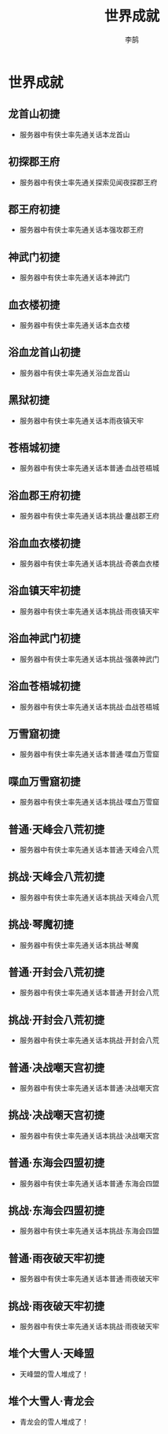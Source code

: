 #+TITLE: 世界成就
#+AUTHOR: 李鹄

* 世界成就
** 龙首山初捷
[[https://img.shields.io/badge/成就-成就点125点-ff69b4.svg]]
- 服务器中有侠士率先通关话本龙首山

** 初探郡王府
[[https://img.shields.io/badge/成就-成就点125点-ff69b4.svg]]
- 服务器中有侠士率先通关探索见闻夜探郡王府

** 郡王府初捷
[[https://img.shields.io/badge/成就-成就点125点-ff69b4.svg]]
- 服务器中有侠士率先通关话本强攻郡王府

** 神武门初捷
[[https://img.shields.io/badge/成就-成就点125点-ff69b4.svg]]
- 服务器中有侠士率先通关话本神武门

** 血衣楼初捷
[[https://img.shields.io/badge/成就-成就点125点-ff69b4.svg]]
- 服务器中有侠士率先通关话本血衣楼

** 浴血龙首山初捷
[[https://img.shields.io/badge/成就-成就点125点-ff69b4.svg]]
- 服务器中有侠士率先通关浴血龙首山

** 黑狱初捷
[[https://img.shields.io/badge/成就-成就点125点-ff69b4.svg]]
- 服务器中有侠士率先通关话本雨夜镇天牢

** 苍梧城初捷
[[https://img.shields.io/badge/成就-成就点125点-ff69b4.svg]]
- 服务器中有侠士率先通关话本普通·血战苍梧城

** 浴血郡王府初捷
[[https://img.shields.io/badge/成就-成就点125点-ff69b4.svg]]
- 服务器中有侠士率先通关话本挑战·鏖战郡王府

** 浴血血衣楼初捷
[[https://img.shields.io/badge/成就-成就点125点-ff69b4.svg]]
- 服务器中有侠士率先通关话本挑战·奇袭血衣楼

** 浴血镇天牢初捷
[[https://img.shields.io/badge/成就-成就点125点-ff69b4.svg]]
- 服务器中有侠士率先通关话本挑战·雨夜镇天牢

** 浴血神武门初捷
[[https://img.shields.io/badge/成就-成就点125点-ff69b4.svg]]
- 服务器中有侠士率先通关话本挑战·强袭神武门

** 浴血苍梧城初捷
[[https://img.shields.io/badge/成就-成就点125点-ff69b4.svg]]
- 服务器中有侠士率先通关话本挑战·血战苍梧城

** 万雪窟初捷
[[https://img.shields.io/badge/成就-成就点125点-ff69b4.svg]]
- 服务器中有侠士率先通关话本普通·喋血万雪窟

** 喋血万雪窟初捷
[[https://img.shields.io/badge/成就-成就点125点-ff69b4.svg]]
- 服务器中有侠士率先通关话本挑战·喋血万雪窟

** 普通·天峰会八荒初捷
[[https://img.shields.io/badge/成就-成就点125点-ff69b4.svg]]
- 服务器中有侠士率先通关话本普通·天峰会八荒

** 挑战·天峰会八荒初捷
[[https://img.shields.io/badge/成就-成就点125点-ff69b4.svg]]
- 服务器中有侠士率先通关话本挑战·天峰会八荒

** 挑战·琴魔初捷
[[https://img.shields.io/badge/成就-成就点125点-ff69b4.svg]]
- 服务器中有侠士率先通关话本挑战·琴魔

** 普通·开封会八荒初捷
[[https://img.shields.io/badge/成就-成就点125点-ff69b4.svg]]
- 服务器中有侠士率先通关话本普通·开封会八荒

** 挑战·开封会八荒初捷
[[https://img.shields.io/badge/成就-成就点125点-ff69b4.svg]]
- 服务器中有侠士率先通关话本挑战·开封会八荒

** 普通·决战嘲天宫初捷
[[https://img.shields.io/badge/成就-成就点125点-ff69b4.svg]]
- 服务器中有侠士率先通关话本普通·决战嘲天宫

** 挑战·决战嘲天宫初捷
[[https://img.shields.io/badge/成就-成就点125点-ff69b4.svg]]
- 服务器中有侠士率先通关话本挑战·决战嘲天宫

** 普通·东海会四盟初捷
[[https://img.shields.io/badge/成就-成就点125点-ff69b4.svg]]
- 服务器中有侠士率先通关话本普通·东海会四盟

** 挑战·东海会四盟初捷
[[https://img.shields.io/badge/成就-成就点125点-ff69b4.svg]]
- 服务器中有侠士率先通关话本挑战·东海会四盟

** 普通·雨夜破天牢初捷
[[https://img.shields.io/badge/成就-成就点125点-ff69b4.svg]]
- 服务器中有侠士率先通关话本普通·雨夜破天牢

** 挑战·雨夜破天牢初捷
[[https://img.shields.io/badge/成就-成就点125点-ff69b4.svg]]
- 服务器中有侠士率先通关话本挑战·雨夜破天牢

** 堆个大雪人·天峰盟
[[https://img.shields.io/badge/成就-成就点125点-ff69b4.svg]]
- 天峰盟的雪人堆成了！

** 堆个大雪人·青龙会
[[https://img.shields.io/badge/成就-成就点125点-ff69b4.svg]]
- 青龙会的雪人堆成了！

